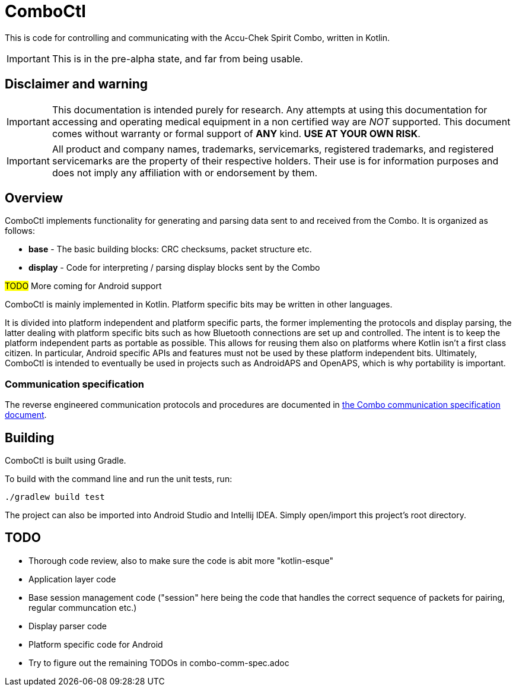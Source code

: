 = ComboCtl

This is code for controlling and communicating with the Accu-Chek Spirit Combo, written in Kotlin.

IMPORTANT: This is in the pre-alpha state, and far from being usable.



== Disclaimer and warning

IMPORTANT: This documentation is intended purely for research. Any attempts
at using this documentation for accessing and operating medical equipment
in a non certified way are _NOT_ supported. This document comes without
warranty or formal support of *ANY* kind. **USE AT YOUR OWN RISK**.

IMPORTANT: All product and company names, trademarks, servicemarks, registered
trademarks, and registered servicemarks are the property of their respective
holders. Their use is for information purposes and does not imply any affiliation
with or endorsement by them.



== Overview

ComboCtl implements functionality for generating and parsing data sent to and
received from the Combo. It is organized as follows:

* *base* - The basic building blocks: CRC checksums, packet structure etc.
* *display* - Code for interpreting / parsing display blocks sent by the Combo

#TODO# More coming for Android support

ComboCtl is mainly implemented in Kotlin. Platform specific bits may be written
in other languages.

It is divided into platform independent and platform specific parts, the former
implementing the protocols and display parsing, the latter dealing with platform
specific bits such as how Bluetooth connections are set up and controlled. The
intent is to keep the platform independent parts as portable as possible. This
allows for reusing them also on platforms where Kotlin isn't a first class citizen.
In particular, Android specific APIs and features must not be used by these
platform independent bits. Ultimately, ComboCtl is intended to eventually be used
in projects such as AndroidAPS and OpenAPS, which is why portability is important.


=== Communication specification

The reverse engineered communication protocols and procedures are documented in
<<docs/combo-comm-spec.adoc#,the Combo communication specification document>>.



== Building

ComboCtl is built using Gradle.

To build with the command line and run the unit tests, run:

  ./gradlew build test

The project can also be imported into Android Studio and Intellij IDEA. Simply
open/import this project's root directory.



== TODO

* Thorough code review, also to make sure the code is abit more "kotlin-esque"
* Application layer code
* Base session management code ("session" here being the code that handles the
  correct sequence of packets for pairing, regular communcation etc.)
* Display parser code
* Platform specific code for Android
* Try to figure out the remaining TODOs in combo-comm-spec.adoc
